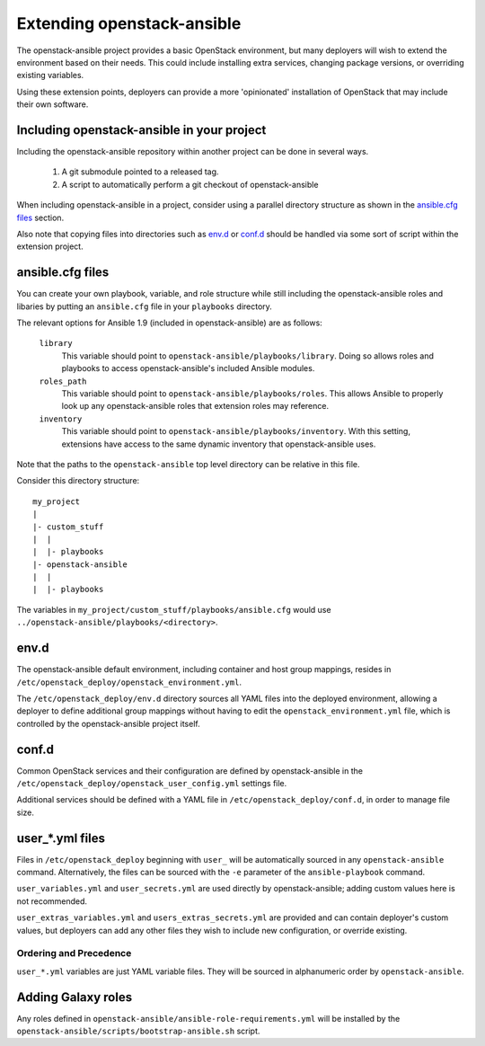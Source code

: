 Extending openstack-ansible
===============================

The openstack-ansible project provides a basic OpenStack environment, but
many deployers will wish to extend the environment based on their needs. This
could include installing extra services, changing package versions, or
overriding existing variables.

Using these extension points, deployers can provide a more 'opinionated'
installation of OpenStack that may include their own software.

Including openstack-ansible in your project
-----------------------------------------------

Including the openstack-ansible repository within another project can be
done in several ways.

    1. A git submodule pointed to a released tag.
    2. A script to automatically perform a git checkout of
       openstack-ansible

When including openstack-ansible in a project, consider using a parallel
directory structure as shown in the `ansible.cfg files`_ section.

Also note that copying files into directories such as `env.d`_ or
`conf.d`_ should be handled via some sort of script within the extension
project.

ansible.cfg files
-----------------

You can create your own playbook, variable, and role structure while still
including the openstack-ansible roles and libaries by putting an
``ansible.cfg`` file in your ``playbooks`` directory.

The relevant options for Ansible 1.9 (included in openstack-ansible)
are as follows:

    ``library``
        This variable should point to
        ``openstack-ansible/playbooks/library``. Doing so allows roles and
        playbooks to access openstack-ansible's included Ansible modules.
    ``roles_path``
        This variable should point to
        ``openstack-ansible/playbooks/roles``. This allows Ansible to
        properly look up any openstack-ansible roles that extension roles
        may reference.
    ``inventory``
        This variable should point to
        ``openstack-ansible/playbooks/inventory``. With this setting,
        extensions have access to the same dynamic inventory that
        openstack-ansible uses.

Note that the paths to the ``openstack-ansible`` top level directory can be
relative in this file.

Consider this directory structure::

    my_project
    |
    |- custom_stuff
    |  |
    |  |- playbooks
    |- openstack-ansible
    |  |
    |  |- playbooks

The variables in ``my_project/custom_stuff/playbooks/ansible.cfg`` would use
``../openstack-ansible/playbooks/<directory>``.


env.d
-----

The openstack-ansible default environment, including container and host
group mappings, resides in ``/etc/openstack_deploy/openstack_environment.yml``.

The ``/etc/openstack_deploy/env.d`` directory sources all YAML files into the
deployed environment, allowing a deployer to define additional group mappings
without having to edit the ``openstack_environment.yml`` file, which is
controlled by the openstack-ansible project itself.

conf.d
------

Common OpenStack services and their configuration are defined by
openstack-ansible in the
``/etc/openstack_deploy/openstack_user_config.yml`` settings file.

Additional services should be defined with a YAML file in
``/etc/openstack_deploy/conf.d``, in order to manage file size.


user\_*.yml files
-----------------

Files in ``/etc/openstack_deploy`` beginning with ``user_`` will be automatically
sourced in any ``openstack-ansible`` command. Alternatively, the files can be
sourced with the ``-e`` parameter of the ``ansible-playbook`` command.

``user_variables.yml`` and ``user_secrets.yml`` are used directly by
openstack-ansible; adding custom values here is not recommended.

``user_extras_variables.yml`` and ``users_extras_secrets.yml`` are provided
and can contain deployer's custom values, but deployers can add any other
files they wish to include new configuration, or override existing.

Ordering and Precedence
+++++++++++++++++++++++

``user_*.yml`` variables are just YAML variable files. They will be sourced
in alphanumeric order by ``openstack-ansible``.

Adding Galaxy roles
-------------------

Any roles defined in ``openstack-ansible/ansible-role-requirements.yml``
will be installed by the
``openstack-ansible/scripts/bootstrap-ansible.sh`` script.
